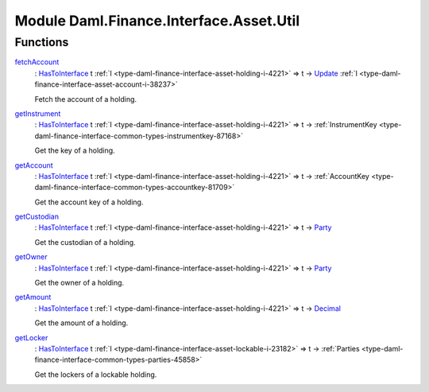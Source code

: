 .. Copyright (c) 2022 Digital Asset (Switzerland) GmbH and/or its affiliates. All rights reserved.
.. SPDX-License-Identifier: Apache-2.0

.. _module-daml-finance-interface-asset-util-84617:

Module Daml.Finance.Interface.Asset.Util
========================================

Functions
---------

.. _function-daml-finance-interface-asset-util-fetchaccount-1506:

`fetchAccount <function-daml-finance-interface-asset-util-fetchaccount-1506_>`_
  \: `HasToInterface <https://docs.daml.com/daml/stdlib/Prelude.html#class-da-internal-interface-hastointerface-68104>`_ t :ref:`I <type-daml-finance-interface-asset-holding-i-4221>` \=\> t \-\> `Update <https://docs.daml.com/daml/stdlib/Prelude.html#type-da-internal-lf-update-68072>`_ :ref:`I <type-daml-finance-interface-asset-account-i-38237>`
  
  Fetch the account of a holding\.

.. _function-daml-finance-interface-asset-util-getinstrument-33161:

`getInstrument <function-daml-finance-interface-asset-util-getinstrument-33161_>`_
  \: `HasToInterface <https://docs.daml.com/daml/stdlib/Prelude.html#class-da-internal-interface-hastointerface-68104>`_ t :ref:`I <type-daml-finance-interface-asset-holding-i-4221>` \=\> t \-\> :ref:`InstrumentKey <type-daml-finance-interface-common-types-instrumentkey-87168>`
  
  Get the key of a holding\.

.. _function-daml-finance-interface-asset-util-getaccount-52132:

`getAccount <function-daml-finance-interface-asset-util-getaccount-52132_>`_
  \: `HasToInterface <https://docs.daml.com/daml/stdlib/Prelude.html#class-da-internal-interface-hastointerface-68104>`_ t :ref:`I <type-daml-finance-interface-asset-holding-i-4221>` \=\> t \-\> :ref:`AccountKey <type-daml-finance-interface-common-types-accountkey-81709>`
  
  Get the account key of a holding\.

.. _function-daml-finance-interface-asset-util-getcustodian-28151:

`getCustodian <function-daml-finance-interface-asset-util-getcustodian-28151_>`_
  \: `HasToInterface <https://docs.daml.com/daml/stdlib/Prelude.html#class-da-internal-interface-hastointerface-68104>`_ t :ref:`I <type-daml-finance-interface-asset-holding-i-4221>` \=\> t \-\> `Party <https://docs.daml.com/daml/stdlib/Prelude.html#type-da-internal-lf-party-57932>`_
  
  Get the custodian of a holding\.

.. _function-daml-finance-interface-asset-util-getowner-19546:

`getOwner <function-daml-finance-interface-asset-util-getowner-19546_>`_
  \: `HasToInterface <https://docs.daml.com/daml/stdlib/Prelude.html#class-da-internal-interface-hastointerface-68104>`_ t :ref:`I <type-daml-finance-interface-asset-holding-i-4221>` \=\> t \-\> `Party <https://docs.daml.com/daml/stdlib/Prelude.html#type-da-internal-lf-party-57932>`_
  
  Get the owner of a holding\.

.. _function-daml-finance-interface-asset-util-getamount-77482:

`getAmount <function-daml-finance-interface-asset-util-getamount-77482_>`_
  \: `HasToInterface <https://docs.daml.com/daml/stdlib/Prelude.html#class-da-internal-interface-hastointerface-68104>`_ t :ref:`I <type-daml-finance-interface-asset-holding-i-4221>` \=\> t \-\> `Decimal <https://docs.daml.com/daml/stdlib/Prelude.html#type-ghc-types-decimal-18135>`_
  
  Get the amount of a holding\.

.. _function-daml-finance-interface-asset-util-getlocker-10358:

`getLocker <function-daml-finance-interface-asset-util-getlocker-10358_>`_
  \: `HasToInterface <https://docs.daml.com/daml/stdlib/Prelude.html#class-da-internal-interface-hastointerface-68104>`_ t :ref:`I <type-daml-finance-interface-asset-lockable-i-23182>` \=\> t \-\> :ref:`Parties <type-daml-finance-interface-common-types-parties-45858>`
  
  Get the lockers of a lockable holding\.
